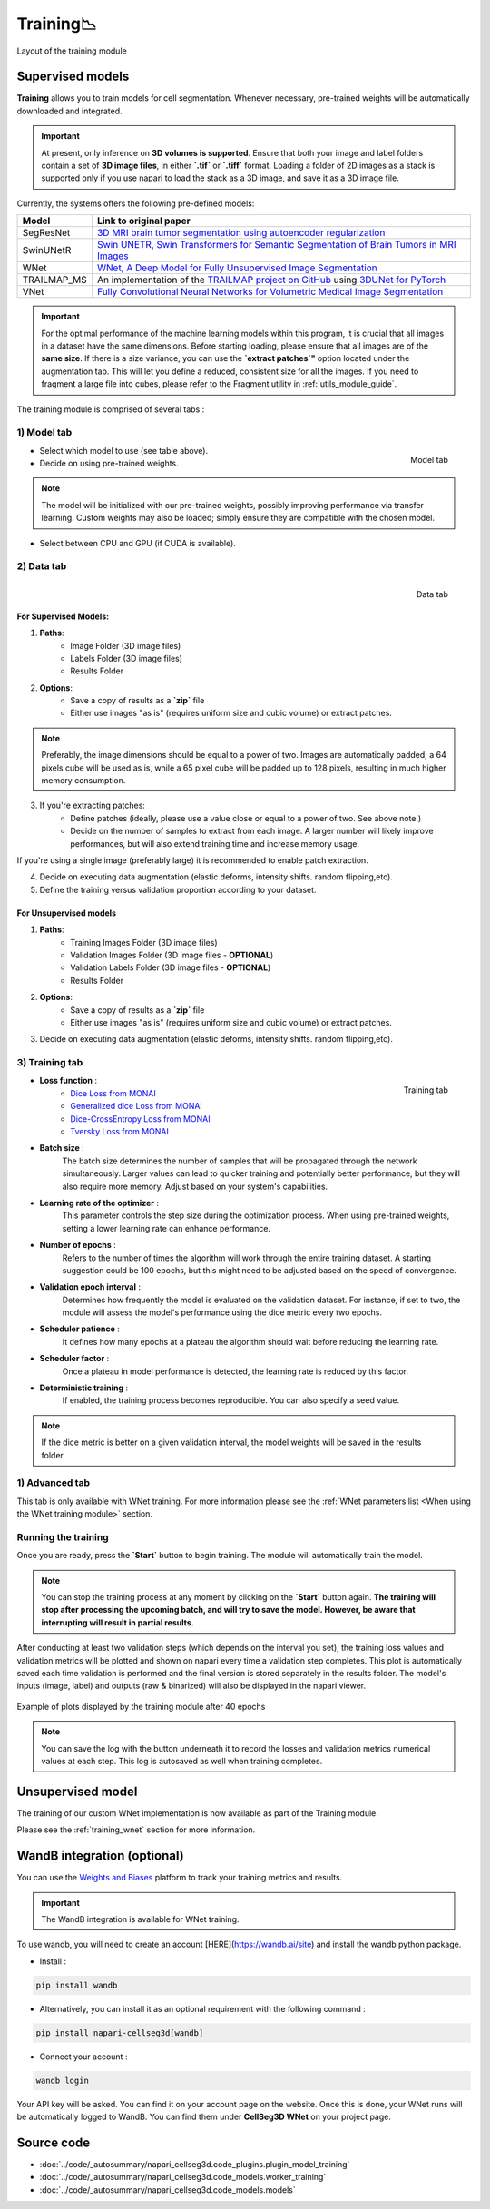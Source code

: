 .. _training_module_guide:

Training📉
----------------

.. figure:: ../images/plugin_train.png
    :align: center

    Layout of the training module

Supervised models
===================

**Training** allows you to train models for cell segmentation.
Whenever necessary, pre-trained weights will be automatically downloaded and integrated.

.. important::
    At present, only inference on **3D volumes is supported**. Ensure that both your image and label folders contain a set of
    **3D image files**, in either **`.tif`** or **`.tiff`** format. Loading a folder of 2D images as a stack is supported only if
    you use napari to load the stack as a 3D image, and save it as a 3D image file.

Currently, the systems offers the following pre-defined models:

==============   ================================================================================================
Model            Link to original paper
==============   ================================================================================================
SegResNet        `3D MRI brain tumor segmentation using autoencoder regularization`_
SwinUNetR         `Swin UNETR, Swin Transformers for Semantic Segmentation of Brain Tumors in MRI Images`_
WNet             `WNet, A Deep Model for Fully Unsupervised Image Segmentation`_
TRAILMAP_MS       An implementation of the `TRAILMAP project on GitHub`_ using `3DUNet for PyTorch`_
VNet             `Fully Convolutional Neural Networks for Volumetric Medical Image Segmentation`_
==============   ================================================================================================

.. _Fully Convolutional Neural Networks for Volumetric Medical Image Segmentation: https://arxiv.org/pdf/1606.04797.pdf
.. _3D MRI brain tumor segmentation using autoencoder regularization: https://arxiv.org/pdf/1810.11654.pdf
.. _TRAILMAP project on GitHub: https://github.com/AlbertPun/TRAILMAP
.. _3DUnet for Pytorch: https://github.com/wolny/pytorch-3dunet
.. _Swin UNETR, Swin Transformers for Semantic Segmentation of Brain Tumors in MRI Images: https://arxiv.org/abs/2201.01266
.. _WNet, A Deep Model for Fully Unsupervised Image Segmentation: https://arxiv.org/abs/1711.08506

.. important::
    For the optimal performance of the machine learning models within this program, it is crucial that all images in a dataset have the same dimensions. Before starting loading, please ensure that all images are of the **same size**.
    If there is a size variance, you can use the **`extract patches`"** option located under the augmentation tab. This will let you define a reduced, consistent size for all the images.
    If you need to fragment a large file into cubes, please refer to the Fragment utility in :ref:`utils_module_guide`.

The training module is comprised of several tabs :

1) **Model** tab
___________________

.. figure:: ../images/training_tab_1.png
   :align: right

   Model tab

* Select which model to use (see table above).
* Decide on using pre-trained weights.

.. note::
    The model will be initialized with our pre-trained weights,
    possibly improving performance via transfer learning.
    Custom weights may also be loaded;
    simply ensure they are compatible with the chosen model.

* Select between CPU and GPU (if CUDA is available).

2) **Data** tab
___________________

.. figure:: ../images/training_tab_2.png
   :align: right

   Data tab

For Supervised Models:
**********************
1. **Paths**:
    - Image Folder (3D image files)
    - Labels Folder (3D image files)
    - Results Folder

2. **Options**:
    - Save a copy of results as a **`zip`** file
    - Either use images "as is" (requires uniform size and cubic volume) or extract patches.

.. note::
    Preferably, the image dimensions should be equal to a power of two. Images are automatically padded; a 64 pixels cube will be used as is, while a 65 pixel cube will be padded up to 128 pixels, resulting in much higher memory consumption.

3. If you're extracting patches:
    - Define patches (ideally, please use a value close or equal to a power of two. See above note.)
    - Decide on the number of samples to extract from each image. A larger number will likely improve performances, but will also extend training time and increase memory usage.

If you're using a single image (preferably large) it is recommended to enable patch extraction.

4. Decide on executing data augmentation (elastic deforms, intensity shifts. random flipping,etc).
5. Define the training versus validation proportion according to your dataset.

For Unsupervised models
***********************
1. **Paths**:
    - Training Images Folder (3D image files)
    - Validation Images Folder (3D image files - **OPTIONAL**)
    - Validation Labels Folder (3D image files - **OPTIONAL**)
    - Results Folder

2. **Options**:
    - Save a copy of results as a **`zip`** file
    - Either use images "as is" (requires uniform size and cubic volume) or extract patches.

3. Decide on executing data augmentation (elastic deforms, intensity shifts. random flipping,etc).

3) **Training** tab
____________________

.. figure:: ../images/training_tab_3.png
   :align: right

   Training tab


* **Loss function** :
     - `Dice Loss from MONAI`_
     - `Generalized dice Loss from MONAI`_
     - `Dice-CrossEntropy Loss from MONAI`_
     - `Tversky Loss from MONAI`_

.. _Dice Loss from MONAI: https://docs.monai.io/en/stable/losses.html#diceloss
.. _Focal Loss from MONAI: https://docs.monai.io/en/stable/losses.html#focalloss
.. _Dice-focal Loss from MONAI: https://docs.monai.io/en/stable/losses.html#dicefocalloss
.. _Generalized dice Loss from MONAI: https://docs.monai.io/en/stable/losses.html#generalizeddiceloss
.. _Dice-CrossEntropy Loss from MONAI: https://docs.monai.io/en/stable/losses.html#diceceloss
.. _Tversky Loss from MONAI: https://docs.monai.io/en/stable/losses.html#tverskyloss

* **Batch size** :
    The batch size determines the number of samples that will be propagated through the network simultaneously.
    Larger values can lead to quicker training and potentially better performance, but they will also require more memory. Adjust based on your system's capabilities.

* **Learning rate of the optimizer** :
    This parameter controls the step size during the optimization process.
    When using pre-trained weights, setting a lower learning rate can enhance performance.

* **Number of epochs** :
    Refers to the number of times the algorithm will work through the entire training dataset.
    A starting suggestion could be 100 epochs, but this might need to be adjusted based on the speed of convergence.

* **Validation epoch interval** :
    Determines how frequently the model is evaluated on the validation dataset.
    For instance, if set to two, the module will assess the model's performance using the dice metric every two epochs.

* **Scheduler patience** :
    It defines how many epochs at a plateau the algorithm should wait before reducing the learning rate.

* **Scheduler factor** :
    Once a plateau in model performance is detected, the learning rate is reduced by this factor.

* **Deterministic training** :
    If enabled, the training process becomes reproducible. You can also specify a seed value.

.. note::
    If the dice metric is better on a given validation interval, the model weights will be saved in the results folder.

1) **Advanced** tab
___________________

This tab is only available with WNet training. For more information please see the :ref:`WNet parameters list <When using the WNet training module>` section.

Running the training
____________________

Once you are ready, press the **`Start`** button to begin training. The module will automatically train the model.

.. note::
    You can stop the training process at any moment by clicking on the **`Start`** button again.
    **The training will stop after processing the upcoming batch, and will try to save the model. However, be aware that interrupting will result in partial results.**

After conducting at least two validation steps (which depends on the interval you set),
the training loss values and validation metrics will be plotted
and shown on napari every time a validation step completes.
This plot is automatically saved each time validation is performed and the final version is stored separately in the results folder.
The model's inputs (image, label) and outputs (raw & binarized) will also be displayed in the napari viewer.

.. figure:: ../images/plots_train.png
   :align: center

   Example of plots displayed by the training module after 40 epochs

.. note::
    You can save the log with the button underneath it to record the losses and validation metrics numerical values at each step. This log is autosaved as well when training completes.

Unsupervised model
==============================================

The training of our custom WNet implementation is now available as part of the Training module.

Please see the :ref:`training_wnet` section for more information.

WandB integration (optional)
==============================================

.. _wandb_integration:

You can use the `Weights and Biases <https://wandb.ai/site>`_ platform to track your training metrics and results.

.. important::
    The WandB integration is available for WNet training.

To use wandb, you will need to create an account [HERE](https://wandb.ai/site) and install the wandb python package.

* Install :

.. code-block::

    pip install wandb

* Alternatively, you can install it as an optional requirement with the following command :

.. code-block::

    pip install napari-cellseg3d[wandb]

* Connect your account :

.. code-block::

    wandb login

Your API key will be asked. You can find it on your account page on the website.
Once this is done, your WNet runs will be automatically logged to WandB.
You can find them under **CellSeg3D WNet** on your project page.

Source code
==============================================
* :doc:`../code/_autosummary/napari_cellseg3d.code_plugins.plugin_model_training`
* :doc:`../code/_autosummary/napari_cellseg3d.code_models.worker_training`
* :doc:`../code/_autosummary/napari_cellseg3d.code_models.models`
